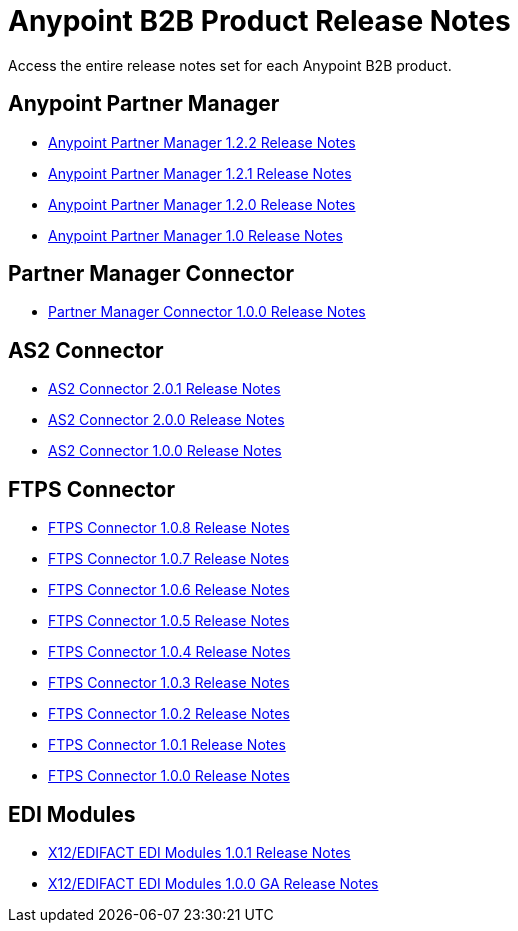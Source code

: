 = Anypoint B2B Product Release Notes
:keywords: b2b, release notes

Access the entire release notes set for each Anypoint B2B product.

== Anypoint Partner Manager

* link:/release-notes/anypoint-partner-manager-1.2.2-release-notes[Anypoint Partner Manager 1.2.2 Release Notes]
* link:/release-notes/anypoint-partner-manager-1.2.1-release-notes[Anypoint Partner Manager 1.2.1 Release Notes]
* link:/release-notes/anypoint-partner-manager-1.2.0-release-notes[Anypoint Partner Manager 1.2.0 Release Notes]
* link:/release-notes/anypoint-partner-manager-1.0.0-release-notes[Anypoint Partner Manager 1.0 Release Notes]

== Partner Manager Connector

* link:/release-notes/partner-manager-connector-1.0.0-release-notes[Partner Manager Connector 1.0.0 Release Notes]

== AS2 Connector

* link:/release-notes/as2-connector-2.0.1-release-notes[AS2 Connector 2.0.1 Release Notes]
* link:/release-notes/as2-connector-2.0.0-release-notes[AS2 Connector 2.0.0 Release Notes]
* link:/release-notes/as2-connector-1.0.0-release-notes[AS2 Connector 1.0.0 Release Notes]

== FTPS Connector

* link:/release-notes/ftps-connector-1.0.8-release-notes[FTPS Connector 1.0.8 Release Notes]
* link:/release-notes/ftps-connector-1.0.7-release-notes[FTPS Connector 1.0.7 Release Notes]
* link:/release-notes/ftps-connector-1.0.6-release-notes[FTPS Connector 1.0.6 Release Notes]
* link:/release-notes/ftps-connector-1.0.5-release-notes[FTPS Connector 1.0.5 Release Notes]
* link:/release-notes/ftps-connector-1.0.4-release-notes[FTPS Connector 1.0.4 Release Notes]
* link:/release-notes/ftps-connector-1.0.3-release-notes[FTPS Connector 1.0.3 Release Notes]
* link:/release-notes/ftps-connector-1.0.2-release-notes[FTPS Connector 1.0.2 Release Notes]
* link:/release-notes/ftps-connector-1.0.1-release-notes[FTPS Connector 1.0.1 Release Notes]
* link:/release-notes/ftps-connector-1.0.0-release-notes[FTPS Connector 1.0.0 Release Notes]

== EDI Modules

* link:/release-notes/x12-edifact-modules-1.0.1-release-notes[X12/EDIFACT EDI Modules 1.0.1 Release Notes]
* link:/release-notes/x12-edifact-modules-1.0.0-release-notes[X12/EDIFACT EDI Modules 1.0.0 GA Release Notes]
